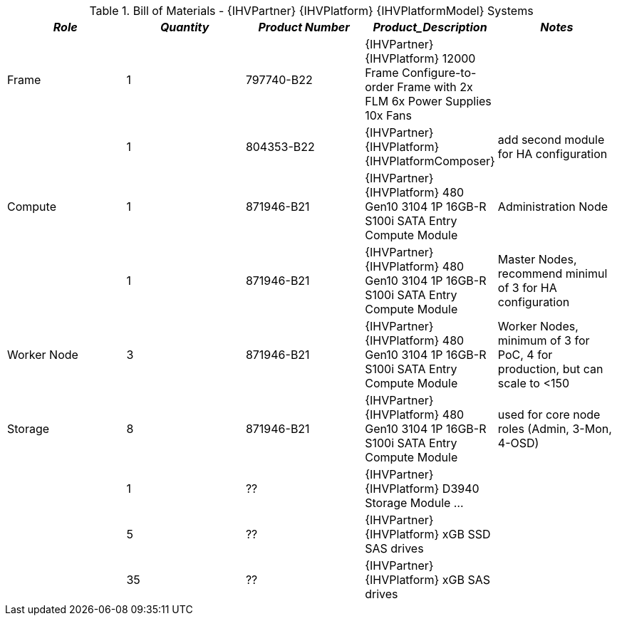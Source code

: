 
[cols=",,,,", options="header"]
.Bill of Materials - {IHVPartner} {IHVPlatform} {IHVPlatformModel} Systems
|===
|*_Role_*|*_Quantity_*|*_Product Number_*|*_Product_Description_*|*_Notes_*
|Frame|1|797740-B22|{IHVPartner} {IHVPlatform} 12000 Frame Configure-to-order Frame with 2x FLM 6x Power Supplies 10x Fans|
||1|804353-B22|{IHVPartner} {IHVPlatform} {IHVPlatformComposer}|add second module for HA configuration
|Compute|1|871946-B21|{IHVPartner} {IHVPlatform} 480 Gen10 3104 1P 16GB-R S100i SATA Entry Compute Module|Administration Node
||1|871946-B21|{IHVPartner} {IHVPlatform} 480 Gen10 3104 1P 16GB-R S100i SATA Entry Compute Module|Master Nodes, recommend minimul of 3 for HA configuration
|Worker Node|3|871946-B21|{IHVPartner} {IHVPlatform} 480 Gen10 3104 1P 16GB-R S100i SATA Entry Compute Module|Worker Nodes, minimum of 3 for PoC, 4 for production, but can scale to <150
|Storage|8|871946-B21|{IHVPartner} {IHVPlatform} 480 Gen10 3104 1P 16GB-R S100i SATA Entry Compute Module|used for core node roles (Admin, 3-Mon, 4-OSD)
||1|??|{IHVPartner} {IHVPlatform} D3940 Storage Module ...|
||5|??|{IHVPartner} {IHVPlatform} xGB SSD SAS drives|
||35|??|{IHVPartner} {IHVPlatform} xGB SAS drives|
|===

